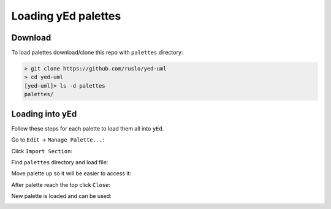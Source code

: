 Loading yEd palettes
====================

Download
--------

To load palettes download/clone this repo with ``palettes`` directory:

.. code-block:: bash

    > git clone https://github.com/ruslo/yed-uml
    > cd yed-uml
    [yed-uml]> ls -d palettes
    palettes/

Loading into yEd
----------------

Follow these steps for each palette to load them all into ``yEd``.

Go to ``Edit`` -> ``Manage Palette...``:

.. image:: manage-palette/manage-palette.png
  :align: center

Click ``Import Section``:

.. image:: manage-palette/import-section.png
  :align: center

Find ``palettes`` directory and load file:

.. image:: manage-palette/open.png
  :align: center

Move palette up so it will be easier to access it:

.. image:: manage-palette/move-up.png
  :align: center

After palette reach the top click ``Close``:

.. image:: manage-palette/close.png
  :align: center

New palette is loaded and can be used:

.. image:: manage-palette/new-palette.png
  :align: center
